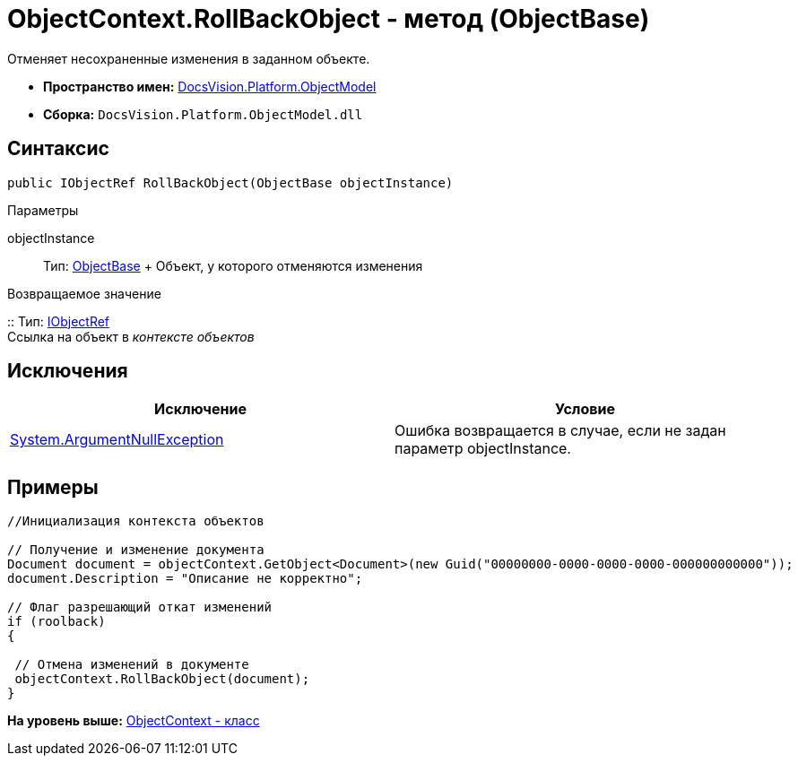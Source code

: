 = ObjectContext.RollBackObject - метод (ObjectBase)

Отменяет несохраненные изменения в заданном объекте.

* [.keyword]*Пространство имен:* xref:ObjectModel_NS.adoc[DocsVision.Platform.ObjectModel]
* [.keyword]*Сборка:* [.ph .filepath]`DocsVision.Platform.ObjectModel.dll`

== Синтаксис

[source,pre,codeblock,language-csharp]
----
public IObjectRef RollBackObject(ObjectBase objectInstance)
----

Параметры

objectInstance::
  Тип: xref:ObjectBase_CL.adoc[ObjectBase]
  +
  Объект, у которого отменяются изменения

Возвращаемое значение

::
  Тип: xref:IObjectRef_IN.adoc[IObjectRef]
  +
  Ссылка на объект в [.dfn .term]_контексте объектов_

== Исключения

[cols=",",options="header",]
|===
|Исключение |Условие
|http://msdn.microsoft.com/ru-ru/library/system.argumentnullexception.aspx[System.ArgumentNullException] |Ошибка возвращается в случае, если не задан параметр objectInstance.
|===

== Примеры

[source,pre,codeblock,language-csharp]
----
//Инициализация контекста объектов
        
// Получение и изменение документа       
Document document = objectContext.GetObject<Document>(new Guid("00000000-0000-0000-0000-000000000000"));
document.Description = "Описание не корректно";

// Флаг разрешающий откат изменений
if (roolback)
{

 // Отмена изменений в документе
 objectContext.RollBackObject(document);
}
----

*На уровень выше:* xref:../../../../api/DocsVision/Platform/ObjectModel/ObjectContext_CL.adoc[ObjectContext - класс]
